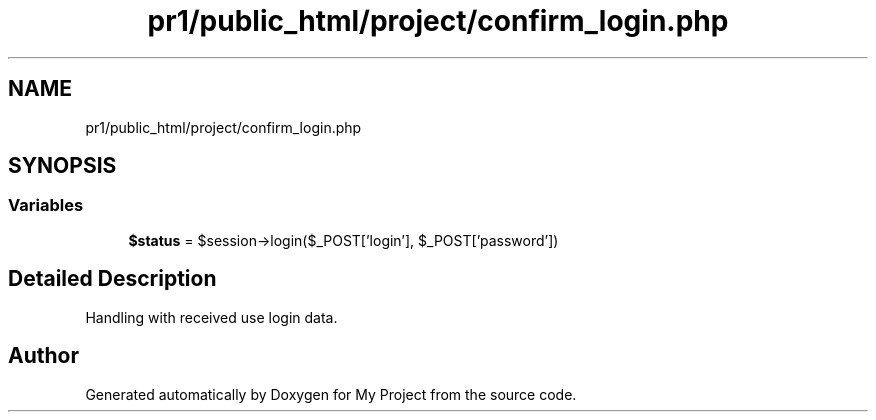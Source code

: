 .TH "pr1/public_html/project/confirm_login.php" 3 "Tue Jun 2 2020" "My Project" \" -*- nroff -*-
.ad l
.nh
.SH NAME
pr1/public_html/project/confirm_login.php
.SH SYNOPSIS
.br
.PP
.SS "Variables"

.in +1c
.ti -1c
.RI "\fB$status\fP = $session\->login($_POST['login'], $_POST['password'])"
.br
.in -1c
.SH "Detailed Description"
.PP 
Handling with received use login data\&. 
.SH "Author"
.PP 
Generated automatically by Doxygen for My Project from the source code\&.
